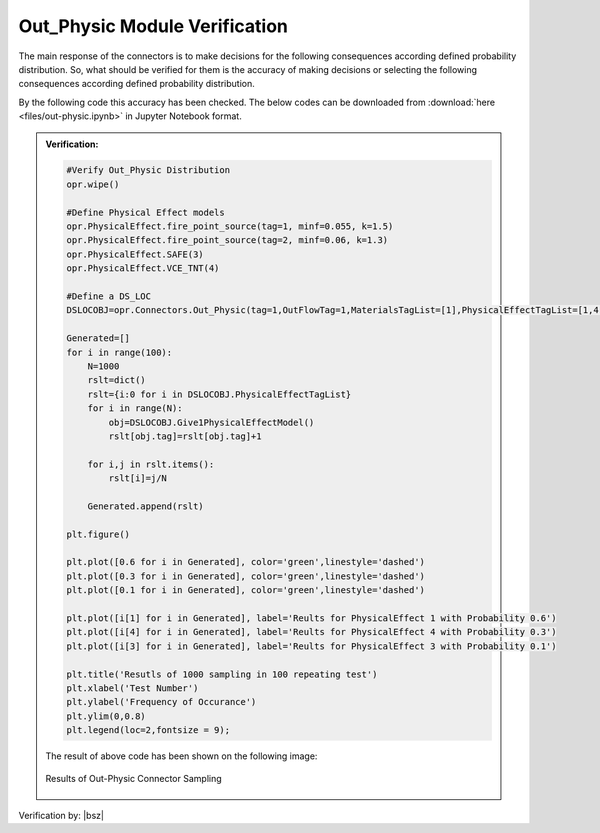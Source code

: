 .. _OutPhysicVF:

*************************************
Out_Physic Module Verification 
*************************************

The main response of the connectors is to make decisions for the following consequences according defined probability distribution. So, what should be verified for them is the accuracy of making decisions or selecting the following consequences according defined probability distribution. 

By the following code this accuracy has been checked. The below codes can be downloaded from :download:`here <files/out-physic.ipynb>` in Jupyter Notebook format.

.. admonition:: Verification:  

   .. code-block:: python
      
      #Verify Out_Physic Distribution
      opr.wipe()
      
      #Define Physical Effect models
      opr.PhysicalEffect.fire_point_source(tag=1, minf=0.055, k=1.5)
      opr.PhysicalEffect.fire_point_source(tag=2, minf=0.06, k=1.3)
      opr.PhysicalEffect.SAFE(3)
      opr.PhysicalEffect.VCE_TNT(4)
      
      #Define a DS_LOC 
      DSLOCOBJ=opr.Connectors.Out_Physic(tag=1,OutFlowTag=1,MaterialsTagList=[1],PhysicalEffectTagList=[1,4,3],PhysProbabilityList=[6,3,1])
      
      Generated=[]
      for i in range(100):
          N=1000
          rslt=dict()
          rslt={i:0 for i in DSLOCOBJ.PhysicalEffectTagList}
          for i in range(N):
              obj=DSLOCOBJ.Give1PhysicalEffectModel()
              rslt[obj.tag]=rslt[obj.tag]+1
      
          for i,j in rslt.items():
              rslt[i]=j/N
          
          Generated.append(rslt)
      
      plt.figure()
      
      plt.plot([0.6 for i in Generated], color='green',linestyle='dashed')
      plt.plot([0.3 for i in Generated], color='green',linestyle='dashed')
      plt.plot([0.1 for i in Generated], color='green',linestyle='dashed')
      
      plt.plot([i[1] for i in Generated], label='Reults for PhysicalEffect 1 with Probability 0.6')
      plt.plot([i[4] for i in Generated], label='Reults for PhysicalEffect 4 with Probability 0.3')
      plt.plot([i[3] for i in Generated], label='Reults for PhysicalEffect 3 with Probability 0.1')
      
      plt.title('Resutls of 1000 sampling in 100 repeating test')
      plt.xlabel('Test Number')
      plt.ylabel('Frequency of Occurance')
      plt.ylim(0,0.8)
      plt.legend(loc=2,fontsize = 9);

   The result of above code has been shown on the following image:

   .. _OUTPHYSICVFFig:

   .. figure:: figures/Out-Physic.png 
   	 :align: center
   	 :figclass: align-center
      
   	 Results of Out-Physic Connector Sampling
	 
Verification by: |bsz|
